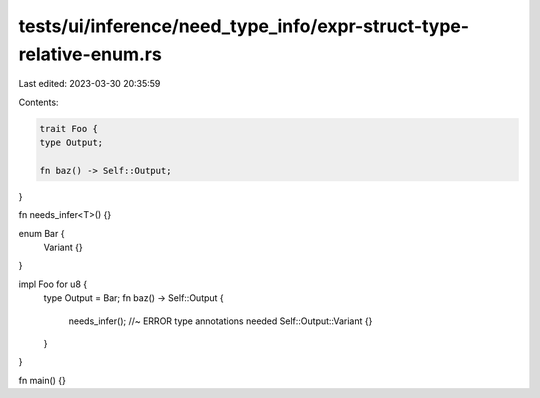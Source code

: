 tests/ui/inference/need_type_info/expr-struct-type-relative-enum.rs
===================================================================

Last edited: 2023-03-30 20:35:59

Contents:

.. code-block:: rs

    trait Foo {
    type Output;

    fn baz() -> Self::Output;
}

fn needs_infer<T>() {}

enum Bar {
    Variant {}
}

impl Foo for u8 {
    type Output = Bar;
    fn baz() -> Self::Output {
        needs_infer(); //~ ERROR type annotations needed
        Self::Output::Variant {}
    }
}

fn main() {}


